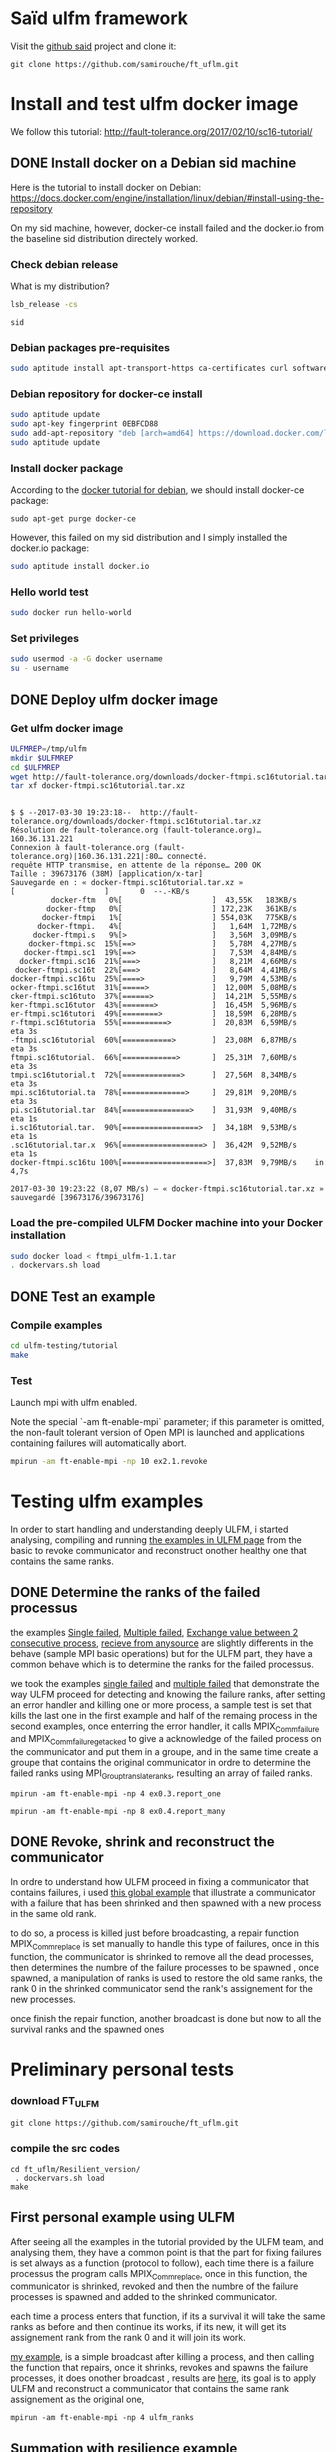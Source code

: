 * Saïd ulfm framework

Visit the [[https://github.com/samirouche/ft_uflm][github said]] project and clone it:
#+begin_src 
git clone https://github.com/samirouche/ft_uflm.git
#+end_src

* Install and test ulfm docker image

We follow this tutorial: http://fault-tolerance.org/2017/02/10/sc16-tutorial/

** DONE Install docker on a Debian sid machine

Here is the tutorial to install docker on Debian:
https://docs.docker.com/engine/installation/linux/debian/#install-using-the-repository

On my sid machine, however, docker-ce install failed and the docker.io from the
baseline sid distribution directely worked.

*** Check debian release
What is my distribution?
#+begin_src sh :results output :exports both
lsb_release -cs
#+end_src

#+results:
: sid

*** Debian packages pre-requisites
#+begin_src sh :session ulfm :results output :exports both 
sudo aptitude install apt-transport-https ca-certificates curl software-properties-common
#+end_src

*** Debian repository for docker-ce install

#+begin_src sh :session ulfm :results output :exports both 
sudo aptitude update 
sudo apt-key fingerprint 0EBFCD88
sudo add-apt-repository "deb [arch=amd64] https://download.docker.com/linux/debian  $(lsb_release -cs) stable"
sudo aptitude update 
#+end_src

*** Install docker package
According to the [[https://docs.docker.com/engine/installation/linux/debian/#install-using-the-repository][docker tutorial for debian]], we should install docker-ce
package:
#+begin_example
sudo apt-get purge docker-ce
#+end_example

However, this failed on my sid distribution and I simply installed the docker.io
package:
#+begin_src sh :session ulfm :results output :exports both 
sudo aptitude install docker.io
#+end_src

*** Hello world test
#+begin_src sh :session ulfm :results output :exports both 
sudo docker run hello-world
#+end_src

*** Set privileges
#+begin_src sh :results output :exports both
sudo usermod -a -G docker username
su - username
#+end_src

** DONE Deploy ulfm docker image

*** Get ulfm docker image
#+begin_src sh :session ulfm :results output :exports both 
ULFMREP=/tmp/ulfm
mkdir $ULFMREP
cd $ULFMREP
wget http://fault-tolerance.org/downloads/docker-ftmpi.sc16tutorial.tar.xz
tar xf docker-ftmpi.sc16tutorial.tar.xz 
#+end_src

 #+results:
 #+begin_example

$ $ --2017-03-30 19:23:18--  http://fault-tolerance.org/downloads/docker-ftmpi.sc16tutorial.tar.xz
Résolution de fault-tolerance.org (fault-tolerance.org)… 160.36.131.221
Connexion à fault-tolerance.org (fault-tolerance.org)|160.36.131.221|:80… connecté.
requête HTTP transmise, en attente de la réponse… 200 OK
Taille : 39673176 (38M) [application/x-tar]
Sauvegarde en : « docker-ftmpi.sc16tutorial.tar.xz »
[                    ]       0  --.-KB/s                        docker-ftm   0%[                    ]  43,55K   183KB/s                       docker-ftmp   0%[                    ] 172,23K   361KB/s                      docker-ftmpi   1%[                    ] 554,03K   775KB/s                     docker-ftmpi.   4%[                    ]   1,64M  1,72MB/s                    docker-ftmpi.s   9%[>                   ]   3,56M  3,09MB/s                   docker-ftmpi.sc  15%[==>                 ]   5,78M  4,27MB/s                  docker-ftmpi.sc1  19%[==>                 ]   7,53M  4,84MB/s                 docker-ftmpi.sc16  21%[===>                ]   8,21M  4,66MB/s                docker-ftmpi.sc16t  22%[===>                ]   8,64M  4,41MB/s               docker-ftmpi.sc16tu  25%[====>               ]   9,79M  4,53MB/s               ocker-ftmpi.sc16tut  31%[=====>              ]  12,00M  5,08MB/s               cker-ftmpi.sc16tuto  37%[======>             ]  14,21M  5,55MB/s               ker-ftmpi.sc16tutor  43%[=======>            ]  16,45M  5,96MB/s               er-ftmpi.sc16tutori  49%[========>           ]  18,59M  6,28MB/s               r-ftmpi.sc16tutoria  55%[==========>         ]  20,83M  6,59MB/s    eta 3s     -ftmpi.sc16tutorial  60%[===========>        ]  23,08M  6,87MB/s    eta 3s     ftmpi.sc16tutorial.  66%[============>       ]  25,31M  7,60MB/s    eta 3s     tmpi.sc16tutorial.t  72%[=============>      ]  27,56M  8,34MB/s    eta 3s     mpi.sc16tutorial.ta  78%[==============>     ]  29,81M  9,20MB/s    eta 3s     pi.sc16tutorial.tar  84%[===============>    ]  31,93M  9,40MB/s    eta 1s     i.sc16tutorial.tar.  90%[=================>  ]  34,18M  9,53MB/s    eta 1s     .sc16tutorial.tar.x  96%[==================> ]  36,42M  9,52MB/s    eta 1s     docker-ftmpi.sc16tu 100%[===================>]  37,83M  9,79MB/s    in 4,7s    

2017-03-30 19:23:22 (8,07 MB/s) — « docker-ftmpi.sc16tutorial.tar.xz » sauvegardé [39673176/39673176]
 #+end_example
 
*** Load the pre-compiled ULFM Docker machine into your Docker installation
#+begin_src sh :session ulfm :results output :exports both 
sudo docker load < ftmpi_ulfm-1.1.tar
. dockervars.sh load
#+end_src

** DONE Test an example

*** Compile examples 

#+begin_src sh :session ulfm :results output :exports both 
cd ulfm-testing/tutorial
make
#+end_src

*** Test

Launch mpi with ulfm enabled.

Note the special `-am ft-enable-mpi` parameter; if this parameter is omitted,
the non-fault tolerant version of Open MPI is launched and applications
containing failures will automatically abort.

#+begin_src sh :results output :exports both
mpirun -am ft-enable-mpi -np 10 ex2.1.revoke
#+end_src



* Testing ulfm examples

  In order to start handling and understanding deeply ULFM, i started analysing, compiling and running [[http://fault-tolerance.org/downloads/tutorial-sc16.tgz][the examples in ULFM page]]
  from the basic to revoke communicator and reconstruct onother healthy one that contains the same ranks.

** DONE Determine the ranks of the failed processus

the examples [[https://bitbucket.org/icldistcomp/ulfm-testing/src/32117643cd4c082a6906f97e377bd98552fe3d76/tutorial/ex0.3.report_one.c?at=default][Single failed]], [[https://bitbucket.org/icldistcomp/ulfm-testing/src/32117643cd4c082a6906f97e377bd98552fe3d76/tutorial/ex0.4.report_many.c?at=default][Multiple failed]], [[https://bitbucket.org/icldistcomp/ulfm-testing/src/32117643cd4c082a6906f97e377bd98552fe3d76/tutorial/ex0.5.undisturbed.c?at=default&fileviewer=file-view-default][Exchange value between 2 consecutive process]], [[https://bitbucket.org/icldistcomp/ulfm-testing/src/32117643cd4c082a6906f97e377bd98552fe3d76/tutorial/ex0.9.recv_any_src.c?at=default][recieve from anysource]] are slightly differents
in the behave (sample MPI basic operations) but for the ULFM part, they have a common behave which is to determine the ranks for the failed processus.

we took the examples [[https://bitbucket.org/icldistcomp/ulfm-testing/src/32117643cd4c082a6906f97e377bd98552fe3d76/tutorial/ex0.3.report_one.c?at=default][single failed]] and [[https://bitbucket.org/icldistcomp/ulfm-testing/src/32117643cd4c082a6906f97e377bd98552fe3d76/tutorial/ex0.4.report_many.c?at=default][multiple failed]] that demonstrate the way ULFM proceed for detecting and knowing the failure ranks,
after setting an error handler and killing one or more process, a sample test is set that kills the last one in the first example and half of the remaing process
in the second examples, once enterring the error handler, it calls MPIX_Comm_failure and MPIX_Comm_failure_get_acked to give a acknowledge of the failed process 
on the communicator and put them in a groupe, and in the same time create a groupe that contains the original communicator in ordre to determine the failed ranks 
using  MPI_Group_translate_ranks, resulting an array of failed ranks.

 
#+begin_example
mpirun -am ft-enable-mpi -np 4 ex0.3.report_one
#+end_example

#+begin_example
mpirun -am ft-enable-mpi -np 8 ex0.4.report_many
#+end_example

** DONE Revoke, shrink and reconstruct the communicator

In ordre to understand how ULFM proceed in fixing a communicator that contains failures, i used [[https://bitbucket.org/icldistcomp/ulfm-testing/src/32117643cd4c082a6906f97e377bd98552fe3d76/tutorial/ex4.1.respawn.c?at=default][this global example]] that illustrate a communicator with a failure 
that has been shrinked and then spawned with a new process in the same old rank.

to do so, a process is killed just before broadcasting, a repair function MPIX_Comm_replace is set manually to handle this type of failures, once in this function, the communicator is shrinked to remove all the dead processes,
then determines the numbre of the failure processes to be spawned , once spawned, a manipulation of ranks is used to restore the old same ranks, the rank 0 in the shrinked communicator
send the rank's assignement for the new processes.

once finish the repair function, another broadcast is done but now to all the survival ranks and the spawned ones


* Preliminary personal tests

*** download FT_ULFM 

#+begin_src 
git clone https://github.com/samirouche/ft_uflm.git
#+end_src

*** compile the src codes

 #+begin_example
cd ft_uflm/Resilient_version/
 . dockervars.sh load
make
#+end_example  


** First personal example using ULFM

After seeing all the examples in the tutorial provided by the ULFM team, and analysing them, they have a common point is that the part for fixing failures is set always as a function
(protocol to follow), each time there is a failure processus the program calls MPIX_Comm_replace, once in this function, the communicator is shrinked, revoked and then the numbre of 
the failure processes is spawned and added to the shrinked communicator.

each time a process enters that function, if its a survival it will take the same ranks as before and then continue its works, if its new, it will get its assignement rank from the 
rank 0 and it will join its work.

[[https://github.com/samirouche/ft_uflm/blob/master/Resilient_version/ulfm_ranks.c][my example]], is a simple broadcast after killing a process, and then calling the function that repairs, once it shrinks, revokes and spawns the failure processes, it does onother broadcast
, results are [[https://github.com/samirouche/ft_uflm/blob/master/Results_resilience/rank.txt][here]], its goal is to apply ULFM and reconstruct a communicator that contains the same rank assignement as the original one,


 #+begin_example
mpirun -am ft-enable-mpi -np 4 ulfm_ranks
#+end_example  


** Summation with resilience example 

[[https://bitbucket.org/icldistcomp/ulfm-testing/src/32117643cd4c082a6906f97e377bd98552fe3d76/tutorial/ex4.1.respawn.c?at=default][The respawn example]] presents a perfect reference for the MPI applications that needs to shrink and spawn and reconstruct a new communicator, for that i used parts of it to update
[[https://computing.llnl.gov/tutorials/mpi/samples/C/mpi_array.c][a simple summation example]] precisely the repair's function and the necessary modifications to do to be able to work ULFM on.

The main senario is to do a simple summation using MPI, then we kill random process, after once the master rank send the job's chunks to the other ranks and it detects an error of type 
"MPI_ERR_PROC_FAILED" or "MPI_ERR_PENDING" it calls the repair function which supposed to shrink the communicator that contain the failure processes, spawn and merge them with the shrinked communicator
in a way that each process take its old rank, i managed to implement this a failed version, its failed because it works just with 2 processes, once i want to test it with more then
2 processes it blocks and don't finish the work, because with 2 processes once the master one kills the other one it can repair it because there is no other processes that are working,
but with more than 2 processes when it entre to the repair part the other remainin processes block while working.

In order to avoid this problem and instead of checking each send from the master, i put MPI_Barrier and put a check on it, if there is an error of the previous mentioned types, it will call
the repair's function, once its repaired it will goes to the recovery part after we are assured that no process is dead, it re-sends again the job's chunks to all the ranks and finish
the job successufly , [[https://github.com/samirouche/ft_uflm/blob/master/Resilient_version/sumulfm.c][this version]] works for any number of processes and illustrats the senario mentionned in the begening.

 #+begin_example
mpirun -am ft-enable-mpi -np 4 sumulfm
#+end_example  

*** Example   

[[https://github.com/samirouche/ft_uflm/blob/master/Results_resilience/sum.txt][This results]]  illustrates the summation of an array using MPI and ULFM with 8 processes.

* More comprehensive examples


** Building blocks

In general, to construct a resilient mpi application, we need a set of blocks, each one will contribute for the composition of the final resilient mpi application
it can be seen as the composition of 4 blocks, one that contains the main goal of the application, the other is seen as a reference for the use of ULFM to built 
a resilient application, and the rest two blocks are designed for recovery static and dynamic data.

*** MPI numerical algorithms

It presents the main problem to solve, the simple working mpi source code without fault tolerance, it can be any kind of MPI application.

For me i took three examples which are numerical algorithms on MPI, that i'll need for my internship.

**** Summation

[[https://computing.llnl.gov/tutorials/mpi/samples/C/mpi_array.c][The summation example]] treated in the previous part    

**** Jacobi

In order to practise the resilience of parallelism in iterativ methods, i've decided to start applicating it in the Jacobi method, for that i use [[http://www.mcs.anl.gov/research/projects/mpi/tutorial/mpiexmpl/src/jacobi/C/main.html][This code]] 
which consists in solving the Laplace equation in two dimensions with finite differences, in a mesh of 12 x 12 on a 4 processes only!

**** CG
     
*** MPIX reference rebuild steps

There is many ways to applicate the ULFM method, for our case, we need to shrink - respawn - and reconstruct the communicator, [[https://bitbucket.org/icldistcomp/ulfm-testing/src/32117643cd4c082a6906f97e377bd98552fe3d76/tutorial/ex4.1.respawn.c?at=default&fileviewer=file-view-default][the previous respawn example]] provides this features
so we'll consider it as our reference for building a resilient applications. the main steps to take for that are :

**** Shrink 
Create a new communicator that contains only the survival processes 
**** Get knowledge
Know the processes that failed and their count which will be used for respawning just after and for rank assignement 
**** respawn
Create the processes that failed depending on their number 
**** reconstruct
Merge the new safe communicator with the respawned processes in a way that each one takes its previous rank in the old communicator

*** Recovery schemes for static data

The static data are the data that is supplied in the entry of the program by the user , for solving linear system it represents the matrix A and the vector B.
Its recovery is just re-initializing again the input data in the begening.    
    
*** Numerical recovery schemes for dynamic data

There are several ways to recover the dynamic data which represents the data that we obtain after computing, some of this ways are 

**** Reset

One of the basic methodes of recovery schemes, it consists in doing all the work again from the begening      

**** Enforced Restart (EF)

It basically consists of saving the current results's state, so that it can restart from that point in case of failure and not from the begening. This is particularly important for long running 
applications who are higly in risk of failures.
     
**** Linear Interpolation (LI)

We consider the Linear Interpolation (LI) scheme from [[this study][https://hal.inria.fr/hal-01323192]]
     
** Resilient algorithms by composing building blocks

For all the next numerical algorithms we use as a reference for MPIX [[https://bitbucket.org/icldistcomp/ulfm-testing/src/32117643cd4c082a6906f97e377bd98552fe3d76/tutorial/ex4.1.respawn.c?at=default&fileviewer=file-view-default][The respawn example]].
   
*** Resilient summation

for the summation of an array, we used just a Reset method,  for [[https://computing.llnl.gov/tutorials/mpi/samples/C/mpi_array.c][our previous example]], we combined it with our [[https://bitbucket.org/icldistcomp/ulfm-testing/src/32117643cd4c082a6906f97e377bd98552fe3d76/tutorial/ex4.1.respawn.c?at=default&fileviewer=file-view-default][MPIX reference code]] with some modifications, we obtained [[https://github.com/samirouche/ft_uflm/blob/master/sumulfm.c][this resilient version]]
when executing with 8 processes, [[https://github.com/samirouche/ft_uflm/blob/master/Results_resilience/sum.txt][it gives this results]]

 #+begin_example
mpirun -am ft-enable-mpi -np 4 sumulfm
#+end_example  


*** Resilient Jacobi

we took [[http://www.mcs.anl.gov/research/projects/mpi/tutorial/mpiexmpl/src/jacobi/C/main.html][the previous example of jacobi]], and edited it so it become resilient for processes failures, but the numerical recovery scheme for the dynamic data stays the user choice, for our case
we did the 3 previous mentionned ways :

**** DONE Reset   

The reset method of the jacobi's iterations is presented in [[https://github.com/samirouche/ft_uflm/blob/master/Resilient_version/reset_jacobi.c][This code]], it doesn't necessite a numerical recovery for dynamic data but only static data as presented in the mentionned example

the execution of this code with 4 processes gave us [[https://github.com/samirouche/ft_uflm/blob/master/Results_resilience/reset.txt][theses results]].

 #+begin_example
mpirun -am ft-enable-mpi -np 4 reset_jacobi
#+end_example  


**** DONE Enforced Restart 

The Checkpoint/Restart methode of the jacobi's iterations illustrated [[https://github.com/samirouche/ft_uflm/blob/master/Resilient_version/jacobi_check_restart.c][on this code]], it doesn't necessite a numerical recovery of static data because it works only with the dynamic data after
the first iteration, the results of execution with 4 processes can be found [[https://github.com/samirouche/ft_uflm/blob/master/Results_resilience/er.txt][here]].

 #+begin_example
mpirun -am ft-enable-mpi -np 4 jacobi_check_restart
#+end_example  

**** DONE LI

for the example of jacobi, the linear interpolation consists in getting the ghostpoints of the neighber processes which contain the values of the adjacent points
once we do it, we recover the static data for the failed processes and we iterate locally the local mesh until we get a stopping condition.

after the interpolation, we continue the work in parallel by iterating until it converges or until it get to a stopping condition.

[[https://github.com/samirouche/ft_uflm/blob/master/Resilient_version/LI_jacobi.c][This code]] illustrates the linear interpolation for the jacobi example, [[https://github.com/samirouche/ft_uflm/blob/master/Results_resilience/li.txt][These results]]  were obtained in the execution of the code with 

#+begin_example
mpirun -am ft-enable-mpi -np 4 LI_jacobi 
#+end_example


    
*** Resilient CG
    
**** CG/LI

- MPI numerical algorihm: ...
- Numerical recovery scheme for dynamic data: LI

* Numerical experiences & results

the recovery strategies used are gathered as functions in the same source code [[https://github.com/samirouche/ft_uflm/blob/master/Resilient_version/resilient.c][here]], which allows to make the same tests each time but using different recovery
strategies, by changing in the execution parameter :

  + 0 : NF (without faults)
  + 1 : RESET (Reset the work of the dieying process)
  + 2 : ER (Enforced restart)
  + 3 : LI (Linear interpolation)

#+begin_example
mpirun -am ft-enable-mpi -np 6 resilient 0  # for the NF methode
#+end_example

For the previous examples, killing a process was made by simulating its death from inside the application with "exit(0)", the main propose for Resilient MPI
support is to manage to rebuilt the communicator and continue working after a real externe failure or node crash, to do so a different tests were set, by injecting
 faults  within the execution of the different typs of recovery in different iterations, just to compare the efficacity of the methods after reconstructing the communicator, the condition of convergency is set to 10.e-14 and we compare 
number of iterations which is necessary for that , and save the outputs of each method in txt file .

#+begin_example
mpirun -am ft-enable-mpi -np 6 resilient 3 >> li.txt 
mpirun -am ft-enable-mpi -np 6 resilient 1 >> reset.txt 
mpirun -am ft-enable-mpi -np 6 resilient 2 >> er.txt
mpirun -am ft-enable-mpi -np 6 resilient 0 >> nf.txt
#+end_example

there plots were done by [[https://doc.ubuntu-fr.org/octave][OCTAVE]], using a [[https://github.com/samirouche/ft_uflm/blob/master/graphe.m][script]] to plot from different outputs of the source code and it shows the different behavor of the recovery methods (LI, Reset, ER) compared with the Nan-fault methode (NF) when killing 4 processes
in different iterations and seeing the necessair number of iterations or the necessair time to converge 

***** The convergence  in order of number of iterations

[[https://github.com/samirouche/ft_uflm/blob/master/Results_resilience/nbr_iter.jpg]]


***** The convergence  in order of execution time

[[https://github.com/samirouche/ft_uflm/blob/master/Results_resilience/times.jpg]]



**** Questions about ULFM

the 4 code sources here represent some fail cases,  i puted a comment in a CAPITAL letters to regonize what makes it wrong , here's each situation with the number of the line in the source code 
where the modifications are set : 

#+begin_example
cd contre_examples/
make
#+end_example


- Killing a process before the All_Reduce step : 

  + i added a suicide senario in [[https://github.com/samirouche/ft_uflm/blob/master/ft_src/contre_examples/before_allreduce.c][this code]] before ALL_Reduce in the line 403 and 426 , when i run i got this error

 #+begin_example
mpirun -am ft-enable-mpi -np 6  before_allreduce
#+end_example

***** error :

#+begin_example
[b83ce537a2eb:00001] [[730,0],0] ORTE_ERROR_LOG: A message is attempting to be sent to a process whose contact information is unknown in file base/odls_base_default_fns.c at line 2069
[b83ce537a2eb:00001] [[730,0],0] ORTE_ERROR_LOG: A message is attempting to be sent to a process whose contact information is unknown in file orted/orted_comm.c at line 1174
#+end_example



and i'm wonder if there is a way to know the dead processes from the recovery precedure and not from testings of communications after each Isend/Irecv?
 

